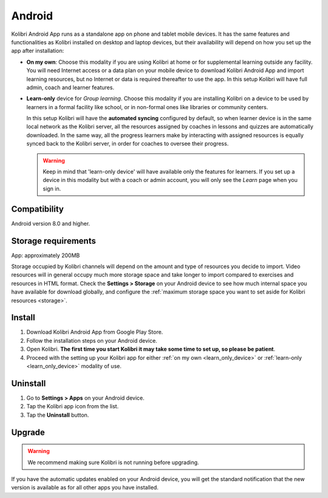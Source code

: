 .. _android:


Android
=======

Kolibri Android App runs as a standalone app on phone and tablet mobile devices. It has the same features and functionalities as Kolibri installed on desktop and laptop devices, but their availability will depend on how you set up the app after installation: 

* **On my own**: Choose this modality if you are using Kolibri at home or for supplemental learning outside any facility. You will need Internet access or a data plan on your mobile device to download Kolibri Android App and import learning resources, but no Internet or data is required thereafter to use the app. In this setup Kolibri will have full admin, coach and learner features.
* **Learn-only** device for *Group learning*. Choose this modality if you are installing Kolibri on a device to be used by learners in a formal facility like school, or in non-formal ones like libraries or community centers.

  In this setup Kolibri will have the **automated syncing** configured by default, so when learner device is in the same local network as the Kolibri server, all the resources assigned by coaches in lessons and quizzes are automatically downloaded. In the same way, all the progress learners make by interacting with assigned resources is equally synced back to the Kolibri server, in order for coaches to oversee their progress.

  .. warning:: Keep in mind that 'learn-only device' will have available only the features for learners. If you set up a device in this modality but with a coach or admin account, you will only see the *Learn* page when you sign in.

Compatibility
-------------

Android version 8.0 and higher.


Storage requirements
--------------------

App: approximately 200MB

Storage occupied by Kolibri channels will depend on the amount and type of resources you decide to import. Video resources will in general occupy much more storage space and take longer to import compared to exercises and resources in HTML format. Check the **Settings > Storage** on your Android device to see how much internal space you have available for download globally, and configure the :ref:`maximum storage space you want to set aside for Kolibri resources <storage>`. 


Install
-------

#. Download Kolibri Android App from Google Play Store.
#. Follow the installation steps on your Android device.
#. Open Kolibri. **The first time you start Kolibri it may take some time to set up, so please be patient**.
#. Proceed with the setting up your Kolibri app for either :ref:`on my own <learn_only_device>` or :ref:`learn-only <learn_only_device>` modality of use.


Uninstall
---------

#. Go to **Settings > Apps** on your Android device.
#. Tap the Kolibri app icon from the list.
#. Tap the **Uninstall** button.


Upgrade
-------

.. warning:: We recommend making sure Kolibri is not running before upgrading.  

If you have the automatic updates enabled on your Android device, you will get the standard notification that the new version is available as for all other apps you have installed.